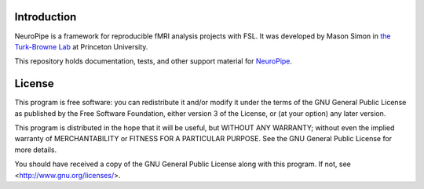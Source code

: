 Introduction
============

NeuroPipe is a framework for reproducible fMRI analysis projects with FSL. It was developed by Mason Simon in `the Turk-Browne Lab`_ at Princeton University.

.. _`the Turk-Browne Lab`: http://www.princeton.edu/ntblab

This repository holds documentation, tests, and other support material for NeuroPipe_.

.. _NeuroPipe: http://github.com/ntblab/neuropipe


License
=======

This program is free software: you can redistribute it and/or modify
it under the terms of the GNU General Public License as published by
the Free Software Foundation, either version 3 of the License, or
(at your option) any later version.

This program is distributed in the hope that it will be useful,
but WITHOUT ANY WARRANTY; without even the implied warranty of
MERCHANTABILITY or FITNESS FOR A PARTICULAR PURPOSE.  See the
GNU General Public License for more details.

You should have received a copy of the GNU General Public License
along with this program.  If not, see <http://www.gnu.org/licenses/>.
